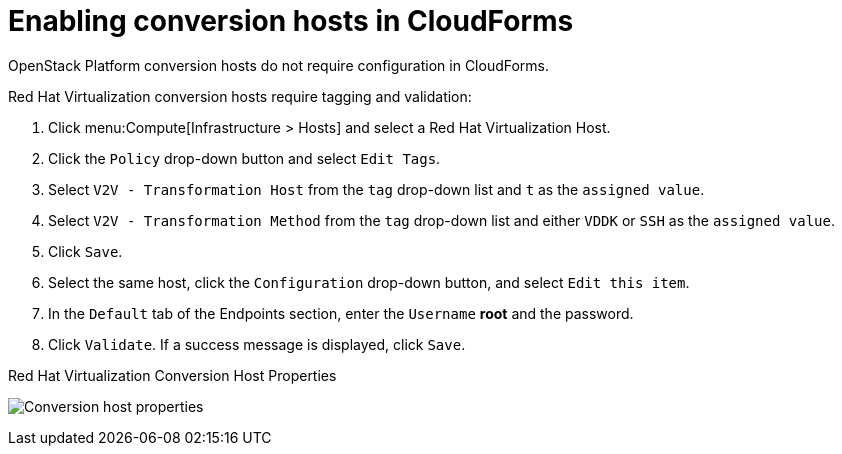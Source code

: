 [id="Enabling_conversion_hosts_in_cloudforms"]
= Enabling conversion hosts in CloudForms

OpenStack Platform conversion hosts do not require configuration in CloudForms.

[[Enabling_rhv_conversion_hosts_in_cloudforms]]
Red Hat Virtualization conversion hosts require tagging and validation:

. Click menu:Compute[Infrastructure > Hosts] and select a Red Hat Virtualization Host.
. Click the `Policy` drop-down button and select `Edit Tags`.
. Select `V2V - Transformation Host` from the `tag` drop-down list and `t` as the `assigned value`.
. Select `V2V - Transformation Method` from the `tag` drop-down list and either `VDDK` or `SSH` as the `assigned value`.
. Click `Save`.
. Select the same host, click the `Configuration` drop-down button, and select `Edit this item`.
. In the `Default` tab of the Endpoints section, enter the `Username` *root* and the password.
. Click `Validate`. If a success message is displayed, click `Save`.

.Red Hat Virtualization Conversion Host Properties
image:Conversion_host_properties.png[]
